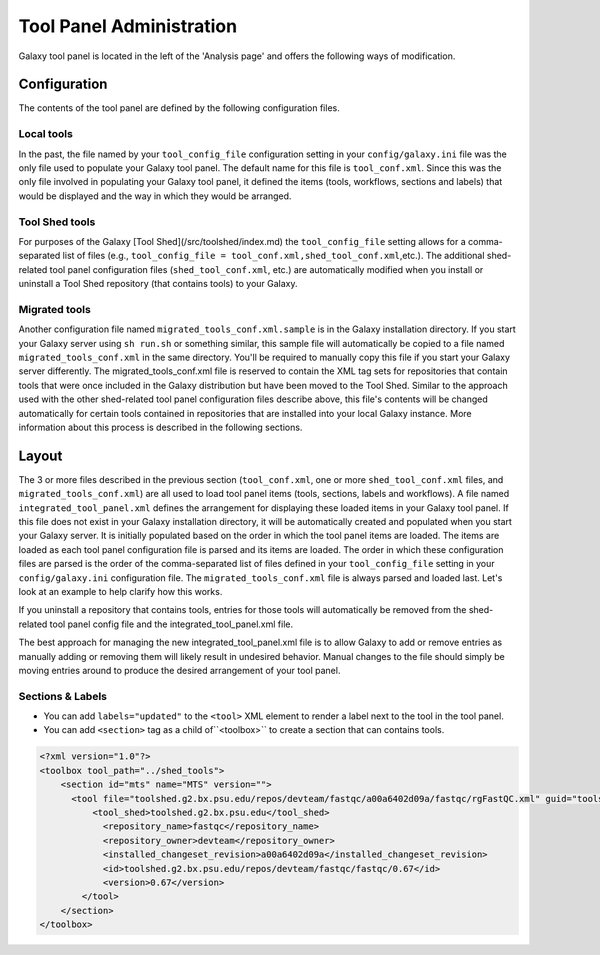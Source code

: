 Tool Panel Administration
=========================

Galaxy tool panel is located in the left of the 'Analysis page' and offers the following ways of modification.

Configuration
-------------
The contents of the tool panel are defined by the following configuration files.

Local tools
~~~~~~~~~~~
In the past, the file named by your ``tool_config_file`` configuration setting in your ``config/galaxy.ini`` file was the only file used to populate your Galaxy tool panel. The default name for this file is ``tool_conf.xml``. Since this was the only file involved in populating your Galaxy tool panel, it defined the items (tools, workflows, sections and labels) that would be displayed and the way in which they would be arranged.

Tool Shed tools
~~~~~~~~~~~~~~~
For purposes of the Galaxy [Tool Shed](/src/toolshed/index.md) the ``tool_config_file`` setting allows for a comma-separated list of files (e.g., ``tool_config_file = tool_conf.xml,shed_tool_conf.xml``,etc.). The additional shed-related tool panel configuration files (``shed_tool_conf.xml``, etc.) are automatically modified when you install or uninstall a Tool Shed repository (that contains tools) to your Galaxy.

Migrated tools
~~~~~~~~~~~~~~
Another configuration file named ``migrated_tools_conf.xml.sample`` is in the Galaxy installation directory. If you start your Galaxy server using ``sh run.sh`` or something similar, this sample file will automatically be copied to a file named ``migrated_tools_conf.xml`` in the same directory. You'll be required to manually copy this file if you start your Galaxy server differently. The migrated_tools_conf.xml file is reserved to contain the XML tag sets for repositories that contain tools that were once included in the Galaxy distribution but have been moved to the Tool Shed. Similar to the approach used with the other shed-related tool panel configuration files describe above, this file's contents will be changed automatically for certain tools contained in repositories that are installed into your local Galaxy instance. More information about this process is described in the following sections.

Layout
------

The 3 or more files described in the previous section (``tool_conf.xml``, one or more ``shed_tool_conf.xml`` files, and ``migrated_tools_conf.xml``) are all used to load tool panel items (tools, sections, labels and workflows). A file named ``integrated_tool_panel.xml`` defines the arrangement for displaying these loaded items in your Galaxy tool panel.
If this file does not exist in your Galaxy installation directory, it will be automatically created and populated when you start your Galaxy server. It is initially populated based on the order in which the tool panel items are loaded. The items are loaded as each tool panel configuration file is parsed and its items are loaded. The order in which these configuration files are parsed is the order of the comma-separated list of files defined in your ``tool_config_file`` setting in your ``config/galaxy.ini`` configuration file. The ``migrated_tools_conf.xml`` file is always parsed and loaded last. Let's look at an example to help clarify how this works.

If you uninstall a repository that contains tools, entries for those tools will automatically be removed from the shed-related tool panel config file and the integrated_tool_panel.xml file.

The best approach for managing the new integrated_tool_panel.xml file is to allow Galaxy to add or remove entries as manually adding or removing them will likely result in undesired behavior. Manual changes to the file should simply be moving entries around to produce the desired arrangement of your tool panel.

Sections & Labels
~~~~~~~~~~~~~~~~~
* You can add ``labels="updated"`` to the ``<tool>`` XML element to render a label next to the tool in the tool panel.
* You can add ``<section>`` tag as a child of``<toolbox>`` to create a section that can contains tools.

.. code-block:: xml

    <?xml version="1.0"?>
    <toolbox tool_path="../shed_tools">
        <section id="mts" name="MTS" version="">
          <tool file="toolshed.g2.bx.psu.edu/repos/devteam/fastqc/a00a6402d09a/fastqc/rgFastQC.xml" guid="toolshed.g2.bx.psu.edu/repos/devteam/fastqc/fastqc/0.67" labels="new">
              <tool_shed>toolshed.g2.bx.psu.edu</tool_shed>
                <repository_name>fastqc</repository_name>
                <repository_owner>devteam</repository_owner>
                <installed_changeset_revision>a00a6402d09a</installed_changeset_revision>
                <id>toolshed.g2.bx.psu.edu/repos/devteam/fastqc/fastqc/0.67</id>
                <version>0.67</version>
            </tool>
        </section>
    </toolbox>